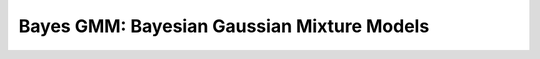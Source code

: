 ===========================================
Bayes GMM: Bayesian Gaussian Mixture Models
===========================================
